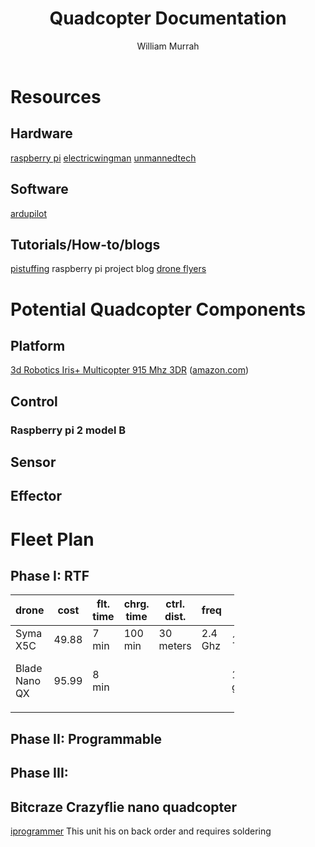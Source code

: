 #+TITLE: Quadcopter Documentation
#+AUTHOR: William Murrah

* Resources

** Hardware
   [[https://www.raspberrypi.org/][raspberry pi]]
   [[https://www.electricwingman.com/][electricwingman]]
   [[http://www.unmannedtech.co.uk/][unmannedtech]] 
** Software
   [[http://ardupilot.com/][ardupilot]]

** Tutorials/How-to/blogs
   [[http://blog.pistuffing.co.uk][pistuffing]] raspberry pi project blog
   [[http://www.droneflyers.com/][drone flyers]]

* Potential Quadcopter Components
** Platform
   [[https://store.3drobotics.com/products/iris][3d Robotics Iris+ Multicopter 915 Mhz 3DR]] ([[http://www.amazon.com/Robotics-Multicopter-Brushless-Gimbal-Battery/dp/B0124VK94E/ref=sr_1_7?ie=UTF8&qid=1451248774&sr=8-7&keywords=iris+quadcopter+batteries][amazon.com]])
   
** Control 
*** Raspberry pi 2 model B

** Sensor

** Effector

* Fleet Plan

** Phase I: RTF 

| drone    |  cost | flt. time | chrg. time | ctrl. dist. | freq    | wt.    | size      | battery      | memory      | blade prot. |    |
|----------+-------+-----------+------------+-------------+---------+--------+-----------+--------------+-------------+-------------+----|
| <8>      |       |           |            |             |         |        |           | <12>         |             |             | <2> |
| Syma X5C | 49.88 | 7 min     | 100 min    | 30 meters   | 2.4 Ghz | 10.7g  | 31x31x8cm | 3.7V Li-poly | 2GB MicroSD | yes         |    |
| Blade Nano QX | 95.99 | 8 min     |            |             |         | 16.5 g |           | 3.7V 1S 150mAh 25C LiPo |             |             | [[http://www.amazon.com/BLADE-Nano-QX-RTF-Quadcopter/dp/B00SNEJA92/ref=sr_1_1?s=toys-and-games&ie=UTF8&qid=1451262231&sr=1-1&keywords=blade+quadcopter][2]]  |
|          |       |           |            |             |         |        |           |              |             |             |    |

** Phase II: Programmable

** Phase III: 

** Bitcraze Crazyflie nano quadcopter
   [[http://www.i-programmer.info/news/169-robotics/5653-nano-quadcopter-your-personal-flying-robot.html][iprogrammer]]
   This unit his on back order and requires soldering
